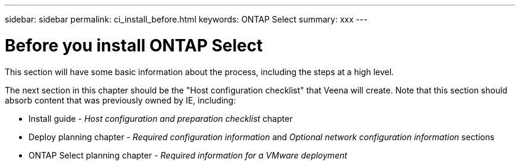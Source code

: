 ---
sidebar: sidebar
permalink: ci_install_before.html
keywords: ONTAP Select
summary: xxx
---

= Before you install ONTAP Select
:hardbreaks:
:nofooter:
:icons: font
:linkattrs:
:imagesdir: ./media/

[.lead]
This section will have some basic information about the process, including the steps at a high level.

The next section in this chapter should be the "Host configuration checklist" that Veena will create. Note that this section should absorb content that was previously owned by IE, including:

* Install guide - _Host configuration and preparation checklist_ chapter
* Deploy planning chapter - _Required configuration information_ and _Optional network configuration information_ sections
* ONTAP Select planning chapter - _Required information for a VMware deployment_
